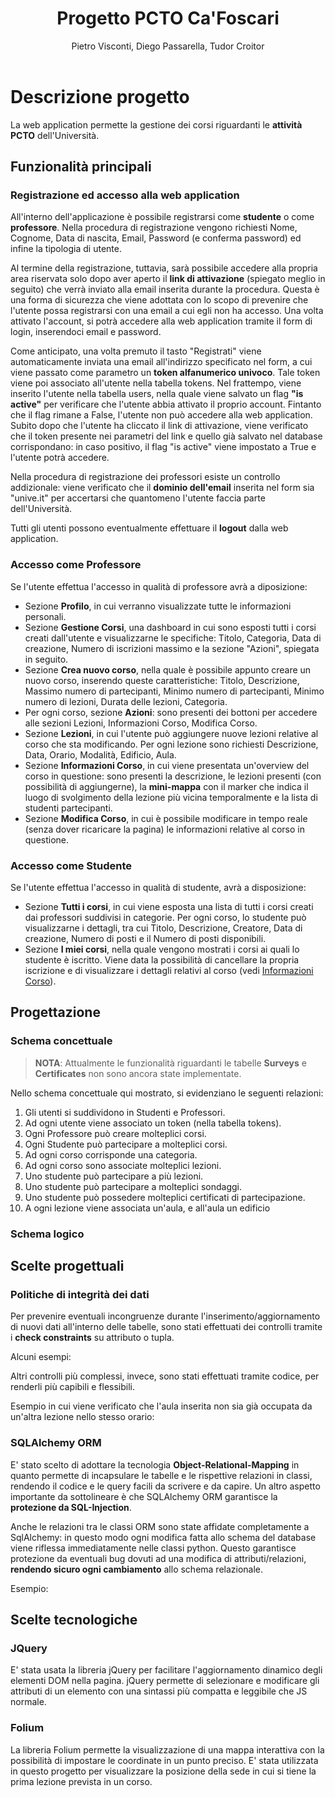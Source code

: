 #+TITLE: Progetto PCTO Ca'Foscari
#+AUTHOR: Pietro Visconti, Diego Passarella, Tudor Croitor

* Descrizione progetto
La web application permette la gestione dei corsi riguardanti le *attività PCTO* dell'Università.

** Funzionalità principali

*** Registrazione ed accesso alla web application
All'interno dell'applicazione è possibile registrarsi come *studente* o come *professore*.
Nella procedura di registrazione vengono richiesti Nome, Cognome, Data di nascita, Email, Password (e conferma password) ed infine la tipologia di utente.

Al termine della registrazione, tuttavia, sarà possibile accedere alla propria area riservata solo dopo aver aperto il *link di attivazione* (spiegato meglio in seguito) che verrà inviato alla email inserita durante la procedura. Questa è una forma di sicurezza che viene adottata con lo scopo di prevenire che l'utente possa registrarsi con una email a cui egli non ha accesso. Una volta attivato l'account, si potrà accedere alla web application tramite il form di login, inserendoci email e password.

Come anticipato, una volta premuto il tasto "Registrati" viene automaticamente inviata una email all'indirizzo specificato nel form, a cui viene passato come parametro un *token alfanumerico univoco*. Tale token viene poi associato all'utente nella tabella tokens. Nel frattempo, viene inserito l'utente nella tabella users, nella quale viene salvato un flag *"is active"* per verificare che l'utente abbia attivato il proprio account. Fintanto che il flag rimane a False, l'utente non può accedere alla web application. Subito dopo che l'utente ha cliccato il link di attivazione, viene verificato che il token presente nei parametri del link e quello già salvato nel database corrispondano: in caso positivo, il flag "is active" viene impostato a True e l'utente potrà accedere.

Nella procedura di registrazione dei professori esiste un controllo addizionale: viene verificato che il *dominio dell'email* inserita nel form sia "unive.it" per accertarsi che quantomeno l'utente faccia parte dell'Università.

Tutti gli utenti possono eventualmente effettuare il *logout* dalla web application.

*** Accesso come Professore
Se l'utente effettua l'accesso in qualità di professore avrà a diposizione:
- Sezione *Profilo*, in cui verranno visualizzate tutte le informazioni personali.
- Sezione *Gestione Corsi*, una dashboard in cui sono esposti tutti i corsi creati dall'utente e visualizzarne le specifiche: Titolo, Categoria, Data di creazione, Numero di iscrizioni massimo e la sezione "Azioni", spiegata in seguito.
- Sezione *Crea nuovo corso*, nella quale è possibile appunto creare un nuovo corso, inserendo queste caratteristiche: Titolo, Descrizione, Massimo numero di partecipanti, Minimo numero di partecipanti, Minimo numero di lezioni, Durata delle lezioni, Categoria.
- Per ogni corso, sezione *Azioni*: sono presenti dei bottoni per accedere alle sezioni Lezioni, Informazioni Corso, Modifica Corso.
- Sezione *Lezioni*, in cui l'utente può aggiungere nuove lezioni relative al corso che sta modificando.
  Per ogni lezione sono richiesti Descrizione, Data, Orario, Modalità, Edificio, Aula.
- <<info_corso>>Sezione *Informazioni Corso*, in cui viene presentata un'overview del corso in questione: sono presenti la descrizione, le lezioni presenti (con possibilità di aggiungerne), la *mini-mappa* con il marker che indica il luogo di svolgimento della lezione più vicina temporalmente e la lista di studenti partecipanti.
- Sezione *Modifica Corso*, in cui è possibile modificare in tempo reale (senza dover ricaricare la pagina) le informazioni relative al corso in questione.

*** Accesso come Studente
Se l'utente effettua l'accesso in qualità di studente, avrà a disposizione:
- Sezione *Tutti i corsi*, in cui viene esposta una lista di tutti i corsi creati dai professori suddivisi in categorie. Per ogni corso, lo studente può visualizzarne i dettagli, tra cui Titolo, Descrizione, Creatore, Data di creazione, Numero di posti e il Numero di posti disponibili.
- Sezione *I miei corsi*, nella quale vengono mostrati i corsi ai quali lo studente è iscritto. Viene data la possibilità di cancellare la propria iscrizione e di visualizzare i dettagli relativi al corso (vedi [[info_corso][Informazioni Corso]]).

  
** Progettazione

*** Schema concettuale
[[./resources/conceptual_scheme.jpg]]

#+begin_quote
*NOTA*: Attualmente le funzionalità riguardanti le tabelle *Surveys* e *Certificates* non sono ancora state implementate.
#+end_quote

Nello schema concettuale qui mostrato, si evidenziano le seguenti relazioni:
1) Gli utenti si suddividono in Studenti e Professori.
2) Ad ogni utente viene associato un token (nella tabella tokens).
3) Ogni Professore può creare molteplici corsi.
4) Ogni Studente può partecipare a molteplici corsi.
5) Ad ogni corso corrisponde una categoria.
6) Ad ogni corso sono associate molteplici lezioni.
7) Uno studente può partecipare a più lezioni.
8) Uno studente può partecipare a molteplici sondaggi.
9) Uno studente può possedere molteplici certificati di partecipazione.
10) A ogni lezione viene associata un'aula, e all'aula un edificio

*** Schema logico
[[./resources/relational_scheme.jpg]]

** Scelte progettuali

*** Politiche di integrità dei dati
Per prevenire eventuali incongruenze durante l'inserimento/aggiornamento di nuovi dati all'interno delle tabelle, sono stati effettuati dei controlli tramite i *check constraints* su attributo o tupla.

Alcuni esempi:

[[./resources/create_table.png]]

Altri controlli più complessi, invece, sono stati effettuati tramite codice, per renderli più capibili e flessibili.

Esempio in cui viene verificato che l'aula inserita non sia già occupata da un'altra lezione nello stesso orario:

[[./resources/insert_lesson.png]]

*** SQLAlchemy ORM

E' stato scelto di adottare la tecnologia *Object-Relational-Mapping* in quanto permette di incapsulare le tabelle e le rispettive relazioni in classi, rendendo il codice e le query facili da scrivere e da capire. Un altro aspetto importante da sottolineare è che SQLAlchemy ORM garantisce la *protezione da SQL-Injection*.

Anche le relazioni tra le classi ORM sono state affidate completamente a SqlAlchemy: in questo modo ogni modifica fatta allo schema del database viene riflessa immediatamente nelle classi python. Questo garantisce protezione da eventuali bug dovuti ad una modifica di attributi/relazioni, *rendendo sicuro ogni cambiamento* allo schema relazionale.

Esempio:

[[./resources/orm.png]]

** Scelte tecnologiche

*** JQuery
E' stata usata la libreria jQuery per facilitare l'aggiornamento dinamico degli elementi DOM nella pagina. jQuery permette di selezionare e modificare gli attributi di un elemento con una sintassi più compatta e leggibile che JS normale.

*** Folium
La libreria Folium permette la visualizzazione di una mappa interattiva con la possibilità di impostare le coordinate in un punto preciso. E' stata utilizzata in questo progetto per visualizzare la posizione della sede in cui si tiene la prima lezione prevista in un corso.
